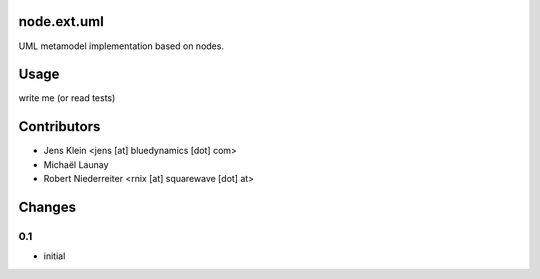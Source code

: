 node.ext.uml
============

UML metamodel implementation based on nodes.


Usage
=====

write me (or read tests)


Contributors
============

- Jens Klein <jens [at] bluedynamics [dot] com>
- Michaël Launay
- Robert Niederreiter <rnix [at] squarewave [dot] at>


Changes
=======

0.1
---

- initial
